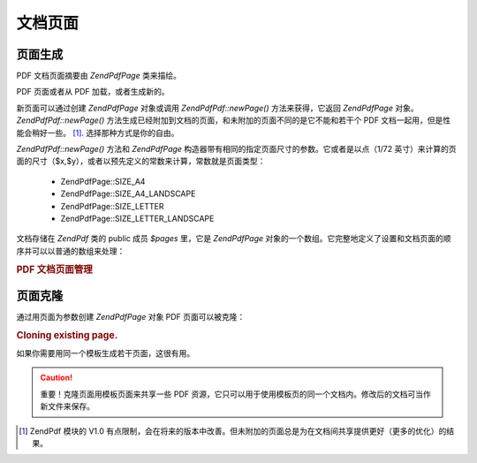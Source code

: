 .. EN-Revision: none
.. _zend.pdf.pages:

文档页面
====

.. _zend.pdf.pages.creation:

页面生成
----

PDF 文档页面摘要由 *ZendPdf\Page* 类来描绘。

PDF 页面或者从 PDF 加载，或者生成新的。

新页面可以通过创建 *ZendPdf\Page* 对象或调用 *ZendPdf\Pdf::newPage()* 方法来获得，它返回
*ZendPdf\Page* 对象。 *ZendPdf\Pdf::newPage()*
方法生成已经附加到文档的页面，和未附加的页面不同的是它不能和若干个 PDF
文档一起用，但是性能会稍好一些。 [#]_. 选择那种方式是你的自由。

*ZendPdf\Pdf::newPage()* 方法和 *ZendPdf\Page*
构造器带有相同的指定页面尺寸的参数。它或者是以点（1/72
英寸）来计算的页面的尺寸（$x,$y），或者以预先定义的常数来计算，常数就是页面类型：


   - ZendPdf\Page::SIZE_A4

   - ZendPdf\Page::SIZE_A4_LANDSCAPE

   - ZendPdf\Page::SIZE_LETTER

   - ZendPdf\Page::SIZE_LETTER_LANDSCAPE



文档存储在 *ZendPdf* 类的 public 成员 *$pages* 里，它是 *ZendPdf\Page*
对象的一个数组。它完整地定义了设置和文档页面的顺序并可以以普通的数组来处理：

.. _zend.pdf.pages.example-1:

.. rubric:: PDF 文档页面管理

.. code-block:: php
   :linenos:

   <?php
       ...
       // Reverse page order
       $pdf->pages = array_reverse($pdf->pages);
       ...
       // Add new page
       $pdf->pages[] = new ZendPdf\Page(ZendPdf\Page::SIZE_A4);
       // Add new page
       $pdf->pages[] = $pdf->newPage(ZendPdf\Page::SIZE_A4);

       // Remove specified page.
       unset($pdf->pages[$id]);

       ...

.. _zend.pdf.pages.cloning:

页面克隆
----

通过用页面为参数创建 *ZendPdf\Page* 对象 PDF 页面可以被克隆：

.. _zend.pdf.pages.example-2:

.. rubric:: Cloning existing page.

.. code-block:: php
   :linenos:

   <?php
       ...
       // Store template page in a separate variable
       $template = $pdf->pages[$templatePageIndex];
       ...
       // Add new page
       $page1 = new ZendPdf\Page($template);
       $pdf->pages[] = $page1;
       ...

       // Add another page
       $page2 = new ZendPdf\Page($template);
       $pdf->pages[] = $page2;
       ...

       // Remove source template page from the documents.
       unset($pdf->pages[$templatePageIndex]);

       ...

如果你需要用同一个模板生成若干页面，这很有用。

.. caution::

   重要！克隆页面用模板页面来共享一些 PDF
   资源，它只可以用于使用模板页的同一个文档内。修改后的文档可当作新文件来保存。



.. [#] ZendPdf 模块的 V1.0
       有点限制，会在将来的版本中改善。但未附加的页面总是为在文档间共享提供更好（更多的优化）的结果。